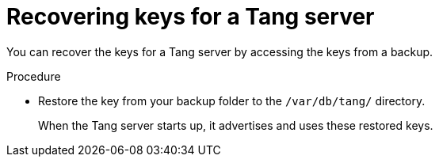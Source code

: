 // Module included in the following assemblies:
//
// security/nbde-implementation-guide.adoc

:_mod-docs-content-type: PROCEDURE
[id="nbde-recovering-server-keys_{context}"]
= Recovering keys for a Tang server

You can recover the keys for a Tang server by accessing the keys from a backup.

.Procedure

* Restore the key from your backup folder to the `/var/db/tang/` directory.
+
When the Tang server starts up, it advertises and uses these restored keys.